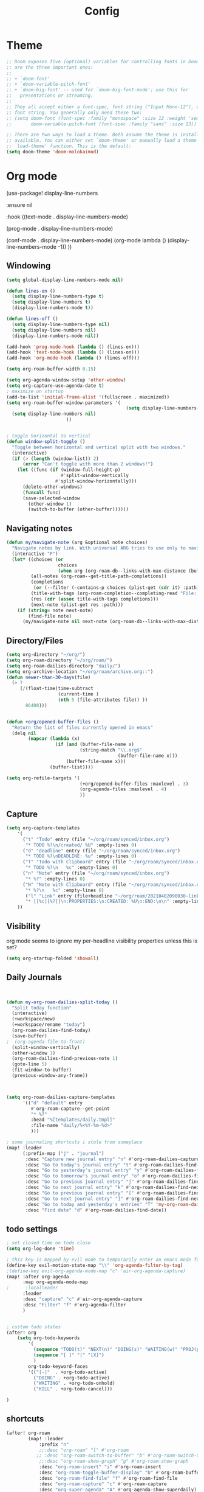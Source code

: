 #+TITLE: Config
#+PROPERTY: header-args :results silent
#+STARTUP: overview

* Theme
#+BEGIN_SRC emacs-lisp
;; Doom exposes five (optional) variables for controlling fonts in Doom. Here
;; are the three important ones:
;;
;; + `doom-font'
;; + `doom-variable-pitch-font'
;; + `doom-big-font' -- used for `doom-big-font-mode'; use this for
;;   presentations or streaming.
;;
;; They all accept either a font-spec, font string ("Input Mono-12"), or xlfd
;; font string. You generally only need these two:
;; (setq doom-font (font-spec :family "monospace" :size 12 :weight 'semi-light)
;;       doom-variable-pitch-font (font-spec :family "sans" :size 13))

;; There are two ways to load a theme. Both assume the theme is installed and
;; available. You can either set `doom-theme' or manually load a theme with the
;; `load-theme' function. This is the default:
(setq doom-theme 'doom-molokaimod)

#+END_SRC

* Org mode
(use-package! display-line-numbers

   :ensure nil

   :hook ((text-mode . display-line-numbers-mode)

       (prog-mode . display-line-numbers-mode)

       (conf-mode . display-line-numbers-mode)
       (org-mode  lambda () (display-line-numbers-mode -1)) ))
** Windowing
#+BEGIN_SRC emacs-lisp
(setq global-display-line-numbers-mode nil)

(defun lines-on ()
  (setq display-line-numbers-type t)
  (setq display-line-numbers t)
  (display-line-numbers-mode t))

(defun lines-off ()
  (setq display-line-numbers-type nil)
  (setq display-line-numbers nil)
  (display-line-numbers-mode nil))

(add-hook 'prog-mode-hook (lambda () (lines-on)))
(add-hook 'text-mode-hook (lambda () (lines-on)))
(add-hook 'org-mode-hook (lambda () (lines-off)))

(setq org-roam-buffer-width 0.15)

(setq org-agenda-window-setup 'other-window)
(setq org-capture-use-agenda-date t)
; maximize on startup
(add-to-list 'initial-frame-alist '(fullscreen . maximized))
(setq org-roam-buffer-window-parameters '(
                                            (setq display-line-numbers-type nil)
  (setq display-line-numbers nil)
					  ))


; toggle horizontal to vertical
(defun window-split-toggle ()
  "Toggle between horizontal and vertical split with two windows."
  (interactive)
  (if (> (length (window-list)) 2)
      (error "Can't toggle with more than 2 windows!")
    (let ((func (if (window-full-height-p)
                    #'split-window-vertically
                  #'split-window-horizontally)))
      (delete-other-windows)
      (funcall func)
      (save-selected-window
        (other-window 1)
        (switch-to-buffer (other-buffer))))))

#+END_SRC
** Navigating notes
#+BEGIN_SRC emacs-lisp
(defun my/navigate-note (arg &optional note choices)
  "Navigate notes by link. With universal ARG tries to use only to navigate the tags of the current note. Optionally takes a selected NOTE and filepaths CHOICES."
  (interactive "P")
  (let* ((choices (or
                   choices
                   (when arg (org-roam-db--links-with-max-distance (buffer-file-name) 1))))
         (all-notes (org-roam--get-title-path-completions))
         (completions
          (or (--filter (-contains-p choices (plist-get (cdr it) :path)) all-notes) all-notes))
         (title-with-tags (org-roam-completion--completing-read "File: " completions))
         (res (cdr (assoc title-with-tags completions)))
         (next-note (plist-get res :path)))
    (if (string= note next-note)
        (find-file note)
      (my/navigate-note nil next-note (org-roam-db--links-with-max-distance next-note 1)))))

#+END_SRC

** Directory/Files
#+BEGIN_SRC emacs-lisp
(setq org-directory "~/org/")
(setq org-roam-directory "~/org/roam/")
(setq org-roam-dailies-directory "daily/")
(setq org-archive-location "~/org/roam/archive.org::")
(defun newer-than-30-days(file)
  (> 7
     (/(float-time(time-subtract
                   (current-time )
                   (nth 5 (file-attributes file)) ))
       86400)))


(defun +org/opened-buffer-files ()
  "Return the list of files currently opened in emacs"
  (delq nil
        (mapcar (lambda (x)
                  (if (and (buffer-file-name x)
                           (string-match "\\.org$"
                                         (buffer-file-name x)))
                      (buffer-file-name x)))
                (buffer-list))))

(setq org-refile-targets '(
                           (+org/opened-buffer-files :maxlevel . 3)
                           (org-agenda-files :maxlevel . 4)
                           ))
#+END_SRC
** Capture
#+BEGIN_SRC emacs-lisp
(setq org-capture-templates
    '(
      ("t" "Todo" entry (file "~/org/roam/synced/inbox.org")
       "* TODO %?\n/created/ %U" :empty-lines 0)
      ("d" "deadline" entry (file "~/org/roam/synced/inbox.org")
       "* TODO %?\nDEADLINE: %u" :empty-lines 0)
      ("T" "Todo with Clipboard" entry (file "~/org/roam/synced/inbox.org")
       "* TODO %?\n   %c" :empty-lines 0)
      ("n" "Note" entry (file "~/org/roam/synced/inbox.org")
       "* %?" :empty-lines 0)
      ("N" "Note with Clipboard" entry (file "~/org/roam/synced/inbox.org")
       "* %?\n   %c" :empty-lines 0)
       ("l" "Link" entry (file+headline "~/org/roam/20210402090030-links.org" "Personal")
	   "* [[%c][%?]]\n:PROPERTIES:\n:CREATED: %U\n:END:\n\n" :empty-lines 0)
    ))
#+END_SRC
** Visibility
org mode seems to ignore my per-headline visibility properties unless this is set?

#+BEGIN_SRC emacs-lisp
(setq org-startup-folded 'showall)

#+END_SRC


** Daily Journals
#+BEGIN_SRC emacs-lisp


(defun my-org-roam-dailies-split-today ()
  "Split today function"
  (interactive)
  (+workspace/new)
  (+workspace/rename "today")
  (org-roam-dailies-find-today)
  (save-buffer)
;  (org-agenda-file-to-front)
  (split-window-vertically)
  (other-window 1)
  (org-roam-dailies-find-previous-note 1)
  (goto-line 5)
  (fit-window-to-buffer)
  (previous-window-any-frame))



(setq org-roam-dailies-capture-templates
      '(("d" "default" entry
         #'org-roam-capture--get-point
         "* %?"
         :head "%[templates/daily.tmpl]"
         :file-name "daily/%<%Y-%m-%d>"
         )))

; some journaling shortcuts i stole from someplace
(map! :leader
      (:prefix-map ("j" . "journal")
       :desc "Capture new journal entry" "n" #'org-roam-dailies-capture-today
       :desc "Go to today's journal entry" "t" #'org-roam-dailies-find-today
       :desc "Go to yesterday's journal entry" "y" #'org-roam-dailies-find-yesterday
       :desc "Go to tomorrow's journal entry" "o" #'org-roam-dailies-find-tomorrow
       :desc "Go to previous journal entry" "j" #'org-roam-dailies-find-previous-note
       :desc "Go to next journal entry" "k" #'org-roam-dailies-find-next-note
       :desc "Go to previous journal entry" "[" #'org-roam-dailies-find-previous-note
       :desc "Go to next journal entry" "]" #'org-roam-dailies-find-next-note
       :desc "Go to today and yesterday's entries" "T" 'my-org-roam-dailies-split-today
       :desc "Find date" "d" #'org-roam-dailies-find-date))

#+END_SRC

** todo settings
#+BEGIN_SRC emacs-lisp
; set closed time on todo close
(setq org-log-done 'time)

; this key is mapped by evil mode to temporarily enter an emacs mode for key shortcuts, unset that..
(define-key evil-motion-state-map "\\" 'org-agenda-filter-by-tag)
;(define-key evil-org-agenda-mode-map "c" 'air-org-agenda-capture)
(map! :after org-agenda
      :map org-agenda-mode-map
;      :localleader
      :leader
      :desc "capture" "c" #'air-org-agenda-capture
      :desc "Filter" "f" #'org-agenda-filter
      )


; custom todo states
(after! org
    (setq org-todo-keywords
        '(
          (sequence "TODO(t)" "NEXT(n)" "DOING(s)" "WAITING(w)" "PROJ(p)" "|" "DONE(d)")
          (sequence "[ ]" "|" "[X]")
          )
        org-todo-keyword-faces
        '(("[-]"  . +org-todo-active)
          ("DOING" . +org-todo-active)
          ("WAITING" . +org-todo-onhold)
          ("KILL" . +org-todo-cancel)))

)

#+END_SRC
** shortcuts
#+BEGIN_SRC emacs-lisp
(after! org-roam
        (map! :leader
            :prefix "n"
            ;;:desc "org-roam" "l" #'org-roam
           ;; :desc "org-roam-switch-to-buffer" "b" #'org-roam-switch-to-buffer
            ;;:desc "org-roam-show-graph" "g" #'org-roam-show-graph
            :desc "org-roam-insert" "i" #'org-roam-insert
            :desc "org-roam-toggle-buffer-display" "b" #'org-roam-buffer-toggle-display
            :desc "org-roam-find-file" "f" #'org-roam-find-file
            :desc "org-roam-capture" "c" #'org-roam-capture
            :desc "org-super-agenda" "A" #'org-agenda-show-superdaily)
        (map! :leader
              :desc "org-refile" "r" #'org-refile)

        )
#+END_SRC

*** Org abbreviation
#+BEGIN_SRC emacs-lisp
(define-skeleton skel-org-block
  "Insert an org block, querying for type."
  "Type: "
  "#+BEGIN_SRC emacs-lisp"  "\n"
  _ - \n
  "#+END_SRC"  "\n")

  (define-abbrev org-mode-abbrev-table "blk" "" 'skel-org-block)
#+END_SRC






* Evil mode
#+BEGIN_SRC emacs-lisp
(setq evil-want-C-u-scroll nil
      evil-want-C-d-scroll nil)
; lets me use ; instead of : to enter vim command mode
(evil-define-key 'motion 'global
  ";" #'evil-ex)

(evil-define-key 'normal org-mode-map
  ";" #'evil-ex)


(global-set-key
  (kbd "M-p") 'org-roam-find-file)


; <leader>x instead of alt-M x to get to emacs command mode
(map! :leader
      :desc "Execute Extended command" "x" #'execute-extended-command)

(setq doom-leader-key ",")
(setq doom-leader-alt-key "M-,")

; not sure when localleader is used...
(setq doom-localleader-key ", m")
(setq doom-localleader-alt-key "M-, m")
(evil-ex-define-cmd "vsp" 'split-and-select)


; external keyboard alt key as meta
(cond (IS-MAC
       (setq
             mac-right-option-modifier 'meta)))

(define-key  evil-normal-state-map (kbd "C-k") '+workspace/switch-right)
(define-key  evil-normal-state-map (kbd "C-j") '+workspace/switch-left)

(map! "C-k" #'+workspace/switch-right)
(map! "C-j" #'+workspace/switch-left)


#+END_SRC
* Misc
#+BEGIN_SRC emacs-lisp
;; revert files automatically if theyve been modified outside of emacs
(global-auto-revert-mode 1)

;; This determines the style of line numbers in effect. If set to `nil', line
;; numbers are disabled. For relative line numbers, set this to `relative'.
(setq display-line-numbers-type t)


;; Here are some additional functions/macros that could help you configure Doom:
;;
;; - `load!' for loading external *.el files relative to this one
;; - `use-package!' for configuring packages
;; - `after!' for running code after a package has loaded
;; - `add-load-path!' for adding directories to the `load-path', relative to
;;   this file. Emacs searches the `load-path' when you load packages with
;;   `require' or `use-package'.
;; - `map!' for binding new keys
;;
;; To get information about any of these functions/macros, move the cursor over
;; the highlighted symbol at press 'K' (non-evil users must press 'C-c c k').
;; This will open documentation for it, including demos of how they are used.
;;
;; You can also try 'gd' (or 'C-c c d') to jump to their definition and see how
;; they are implemented.



#+END_SRC

** Set name
#+BEGIN_SRC emacs-lisp
(setq user-full-name "Joe Papperello"
      user-mail-address "joe@doe.com")
#+END_SRC

* Super agenda
#+BEGIN_SRC emacs-lisp
(setq org-tag-alist '(("work" . ?w) ("home" . ?h) ("ramona" . ?r) ("buy" . ?b) ("someday" . ?s)))

; dont need to show project tag
(setq org-agenda-hide-tags-regexp (regexp-opt '("project")))

(use-package! org-super-agenda
  :after org-agenda
  :init
  (setq org-agenda-skip-scheduled-if-done t
      org-agenda-skip-deadline-if-done t
      org-agenda-include-deadlines t
      org-agenda-block-separator nil
      org-agenda-compact-blocks t
      org-agenda-start-day nil ;; i.e. today
      org-agenda-sorting-strategy '(time-up todo-state-down)
      org-agenda-span 1
      org-agenda-start-on-weekday nil)
  (setq org-agenda-custom-commands
        '(
          ("c" "Super view"
           ((agenda "" ((org-agenda-overriding-header "")
                        (org-super-agenda-groups
                         '(
                           (:name "Today"
                                  :time-grid t
                                  :date today
                                  :order 1)
                            (:name "Upcoming Deadlines"
                                   :deadline future
                                   :order 100)
                           ))
                        ))
            (alltodo "" ((org-agenda-overriding-header "")
                         (org-super-agenda-groups
                          '((:log t)
                            (:discard (:scheduled today :deadline today :todo "[ ]"))
                            (:name "Doing"
                                   :todo "DOING")
                            (:name "Next"
                                   :todo "NEXT"
                                   :order 1)
                            (:name "Scheduled Soon"
                                   :scheduled future
                                   :order 8)
                            (:name "Journal"
                                   :file-path "daily/")
                            (:name "Overdue"
                                   :deadline past
                                   :order 7)
                            (:name "Inbox"
                                   :file-path "synced/inbox\\.org")
                            (:name "Waiting"
                                   :todo "WAITING"
                                   :order 10)
         (:discard (:deadline future :deadline today :deadline past :scheduled future :scheduled today :scheduled past))
        (:discard (:anything))
                            (:discard (:not (:todo "TODO"))))))))
           )
          ("t" "TODO Super view"
           (
            (alltodo "" ((org-agenda-overriding-header "")
                         (org-super-agenda-groups
                          '((:log t)
                            (:discard (:todo "[ ]"))
                            (:name "DOING"
                                   :todo "DOING")
                            (:name "Today"
                                         :scheduled today
                                         :deadline today
                            )
                            (:name "Home"
                                   :and (
                                         :tag "home"
                                         :not (:tag "someday")

                                         )
                            )
                            (:name "Work"
                                   :and (
                                         :tag "work"
                                         :not (:tag "someday")

                                         )
                            )
                            (:name "Someday"
                                   :tag "someday"
                                   )
                            (:name "Other"
                                   :anything)
        (:discard (:anything))
                            (:discard (:not (:todo "TODO"))))))))
           )
          ))
  :config
  (org-super-agenda-mode))

(defun air-org-agenda-capture (&optional vanilla)
  "Capture a task in agenda mode, using the date at point.

If VANILLA is non-nil, run the standard `org-capture'."
  (interactive "P")
  (if vanilla
      (org-capture)
    (let ((org-overriding-default-time (org-get-cursor-date)))
      (org-capture nil "d"))))




#+END_SRC

* Oneoff
#+BEGIN_SRC emacs-lisp

(defun split-and-select()
  "Split and ctrl-p"
  (interactive)
  (when (= (length (window-list)) 1)
  (split-window-right))
  (other-window 1)
  (org-roam-find-file)
  )


;; Save the corresponding buffers immediately after a refile
(defun gtd-save-org-buffers ()
  "Save `org-agenda-files' buffers without user confirmation.
See also `org-save-all-org-buffers'"
  (interactive)
  (message "Saving org-agenda-files buffers...")
  (save-some-buffers t (lambda ()
             (when (member (buffer-file-name) org-agenda-files)
               t)))
  (message "Saving org-agenda-files buffers... done"))

;; Add it after refile
(advice-add 'org-refile :after
        (lambda (&rest _)
          (gtd-save-org-buffers)))



#+END_SRC
** testing auto add todo org files to agenda
*** [[https://d12frosted.io/posts/2021-01-16-task-management-with-roam-vol5.html][Task management with org-roam Vol. 5: Dynamic and fast agenda]] ( used older version compatbile with org roam v1 )
#+BEGIN_SRC emacs-lisp

(defun vulpea-project-p ()
  "Return non-nil if current buffer has any todo entry.

TODO entries marked as done are ignored, meaning the this
function returns nil if current buffer contains only completed
tasks."
  (org-element-map
       (org-element-parse-buffer 'headline)
       'headline
     (lambda (h)
       (eq (org-element-property :todo-type h)
           'todo))
     nil 'first-match))

(defun vulpea-project-update-tag ()
  "Update PROJECT tag in the current buffer."
  (when (and (not (active-minibuffer-window))
             (vulpea-buffer-p))
    (let* ((file (buffer-file-name (buffer-base-buffer)))
           (all-tags (org-roam--extract-tags file))
           (prop-tags (org-roam--extract-tags-prop file))
           (tags prop-tags))
      (if (vulpea-project-p)
          (setq tags (cons "Project" tags))
        (setq tags (remove "Project" tags)))
      (unless (eq prop-tags tags)
        (org-roam--set-global-prop
         "ROAM_TAGS"
         (combine-and-quote-strings (seq-uniq tags)))))))

(defun vulpea-buffer-p ()
  "Return non-nil if the currently visited buffer is a note."
  (and buffer-file-name
       (string-prefix-p
        (expand-file-name (file-name-as-directory org-roam-directory))
        (file-name-directory buffer-file-name))))

(defun vulpea-project-files ()
  "Return a list of note files containing Project tag."
  (seq-map
   #'car
   (org-roam-db-query
    [:select file
     :from tags
     :where (and (like tags (quote "%\"Project\"%"))
     (not-like tags (quote "%\"omit\"%")))

                        ]))
  )

(defun vulpea-agenda-files-update (&rest _)
  "Update the value of `org-agenda-files'."
  (setq org-agenda-files    (append '("~/code/cal2org/calendars/work.org" "~/code/cal2org/calendars/ej.org" "~/code/cal2org/calendars/joeyis.org" )
   (vulpea-project-files))))

(add-hook 'find-file-hook #'vulpea-project-update-tag)
(add-hook 'before-save-hook #'vulpea-project-update-tag)

(advice-add 'org-agenda :before #'vulpea-agenda-files-update)
(advice-add 'org-todo-list :before #'vulpea-agenda-files-update)
#+END_SRC
** copy done entries to todays journal

#+BEGIN_SRC emacs-lisp
(defun my/org-roam-copy-todo-to-today ()
  (interactive)
  (let ((org-refile-keep t) ;; Set this to nil to delete the original!
        (org-roam-dailies-capture-templates
      '(("t" "tasks" entry
         #'org-roam-capture--get-point
         "%?"
         :file-name "daily/%<%Y-%m-%d>"
         :head "%[templates/daily.tmpl]"
         :olp ("Log")
         )))
        (org-after-refile-insert-hook #'save-buffer)
        today-file
        pos)
    (save-window-excursion
      (org-roam-dailies--capture (current-time) t)
      (setq today-file (buffer-file-name))
      (setq pos (point)))

    ;; Only refile if the target file is different than the current file
    (unless (equal (file-truename today-file)
                   (file-truename (buffer-file-name)))
      (org-refile nil nil (list "Agenda" today-file nil pos)))))

(add-to-list 'org-after-todo-state-change-hook
             (lambda ()
               (when (equal org-state "DONE")
                 (my/org-roam-copy-todo-to-today))))
#+END_SRC
